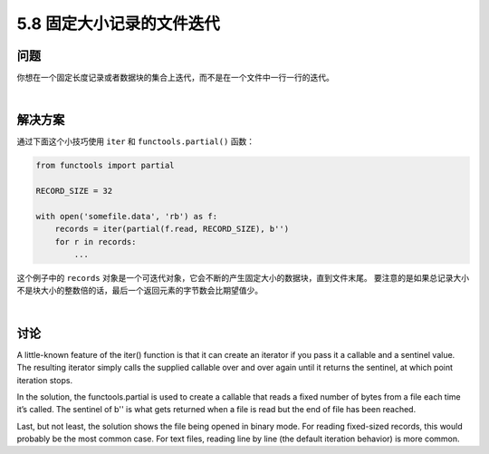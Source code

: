 ==============================
5.8 固定大小记录的文件迭代
==============================

----------
问题
----------
你想在一个固定长度记录或者数据块的集合上迭代，而不是在一个文件中一行一行的迭代。

|

----------
解决方案
----------
通过下面这个小技巧使用 ``iter`` 和 ``functools.partial()`` 函数：

.. code-block:: python

    from functools import partial

    RECORD_SIZE = 32

    with open('somefile.data', 'rb') as f:
        records = iter(partial(f.read, RECORD_SIZE), b'')
        for r in records:
            ...

这个例子中的 ``records`` 对象是一个可迭代对象，它会不断的产生固定大小的数据块，直到文件末尾。
要注意的是如果总记录大小不是块大小的整数倍的话，最后一个返回元素的字节数会比期望值少。

|

----------
讨论
----------
A little-known feature of the iter() function is that it can create an iterator if you pass
it a callable and a sentinel value. The resulting iterator simply calls the supplied callable
over and over again until it returns the sentinel, at which point iteration stops.

In the solution, the functools.partial is used to create a callable that reads a fixed
number of bytes from a file each time it’s called. The sentinel of b'' is what gets returned
when a file is read but the end of file has been reached.

Last, but not least, the solution shows the file being opened in binary mode. For reading
fixed-sized records, this would probably be the most common case. For text files, reading
line by line (the default iteration behavior) is more common.

